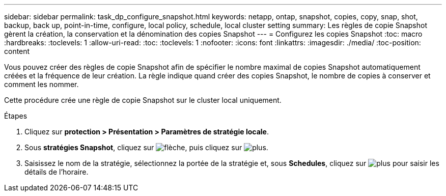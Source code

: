 ---
sidebar: sidebar 
permalink: task_dp_configure_snapshot.html 
keywords: netapp, ontap, snapshot, copies, copy, snap, shot, backup, back up, point-in-time, configure, local policy, schedule, local cluster setting 
summary: Les règles de copie Snapshot gèrent la création, la conservation et la dénomination des copies Snapshot 
---
= Configurez les copies Snapshot
:toc: macro
:hardbreaks:
:toclevels: 1
:allow-uri-read: 
:toc: 
:toclevels: 1
:nofooter: 
:icons: font
:linkattrs: 
:imagesdir: ./media/
:toc-position: content


[role="lead"]
Vous pouvez créer des règles de copie Snapshot afin de spécifier le nombre maximal de copies Snapshot automatiquement créées et la fréquence de leur création. La règle indique quand créer des copies Snapshot, le nombre de copies à conserver et comment les nommer.

Cette procédure crée une règle de copie Snapshot sur le cluster local uniquement.

.Étapes
. Cliquez sur *protection > Présentation > Paramètres de stratégie locale*.
. Sous *stratégies Snapshot*, cliquez sur image:icon_arrow.gif["flèche"], puis cliquez sur image:icon_add.gif["plus"].
. Saisissez le nom de la stratégie, sélectionnez la portée de la stratégie et, sous *Schedules*, cliquez sur image:icon_add.gif["plus"] pour saisir les détails de l'horaire.

